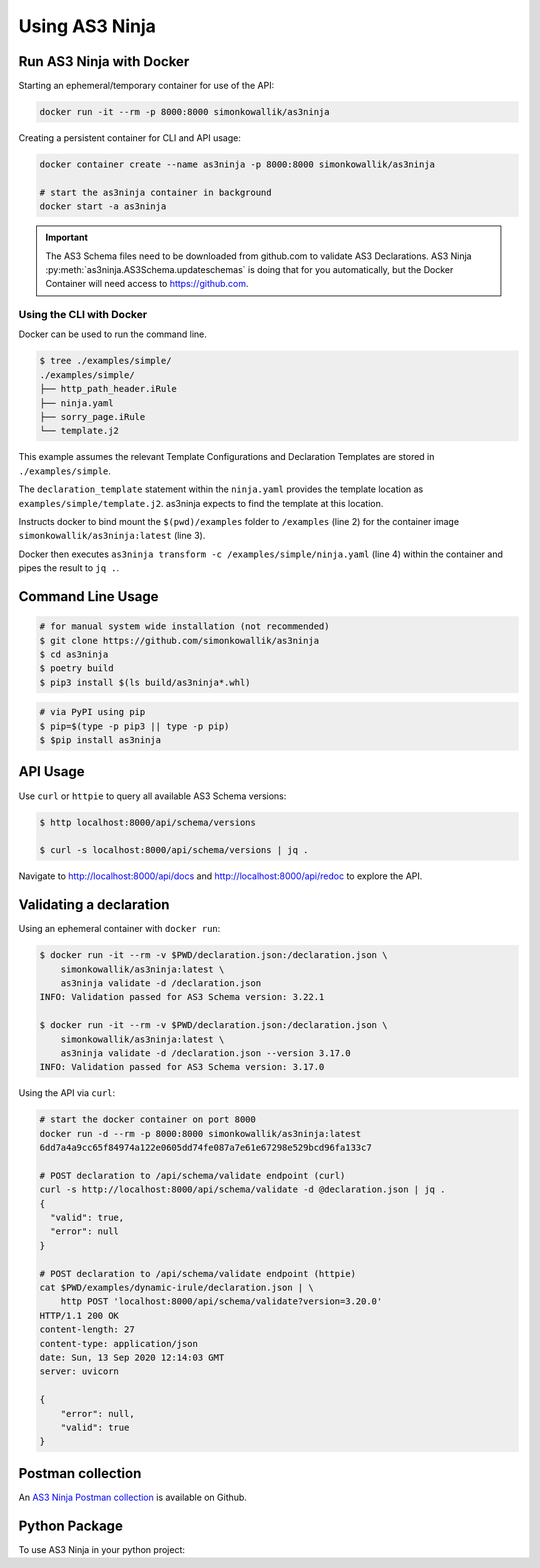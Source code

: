 
===============
Using AS3 Ninja
===============


Run AS3 Ninja with Docker
-------------------------

Starting an ephemeral/temporary container for use of the API:

.. code-block:: shell

   docker run -it --rm -p 8000:8000 simonkowallik/as3ninja


.. image:: _static/_docker_ephemeral.svg

Creating a persistent container for CLI and API usage:

.. code-block:: shell

   docker container create --name as3ninja -p 8000:8000 simonkowallik/as3ninja

   # start the as3ninja container in background
   docker start -a as3ninja


.. image:: _static/_docker_persistent.svg


.. Important::
   The AS3 Schema files need to be downloaded from github.com to validate AS3 Declarations.
   AS3 Ninja :py:meth:`as3ninja.AS3Schema.updateschemas` is doing that for you automatically,
   but the Docker Container will need access to https://github.com.

Using the CLI with Docker
^^^^^^^^^^^^^^^^^^^^^^^^^

Docker can be used to run the command line.

.. code-block:: shell

   $ tree ./examples/simple/
   ./examples/simple/
   ├── http_path_header.iRule
   ├── ninja.yaml
   ├── sorry_page.iRule
   └── template.j2

This example assumes the relevant Template Configurations and Declaration Templates are stored in ``./examples/simple``.

.. code-block:: yaml
   :linenos:
   :emphasize-lines: 2

   as3ninja:
     declaration_template: "examples/simple/template.j2"

The ``declaration_template`` statement within the ``ninja.yaml`` provides the template location as ``examples/simple/template.j2``.
as3ninja expects to find the template at this location.

.. code-block:: shell
   :linenos:
   :emphasize-lines: 2,3,4

   $ docker run --rm --tty --interactive \
       --volume \$(pwd)/examples:/examples \
       simonkowallik/as3ninja:latest \
       as3ninja transform -c /examples/simple/ninja.yaml \
       | jq ."

Instructs docker to bind mount the ``$(pwd)/examples`` folder to ``/examples`` (line 2) for the container image ``simonkowallik/as3ninja:latest`` (line 3).

Docker then executes ``as3ninja transform -c /examples/simple/ninja.yaml`` (line 4) within the container and pipes the result to ``jq .``.

.. image:: _static/_docker_cli.svg

.. todo:: more cli examples


Command Line Usage
------------------

.. code-block:: shell

    # for manual system wide installation (not recommended)
    $ git clone https://github.com/simonkowallik/as3ninja
    $ cd as3ninja
    $ poetry build
    $ pip3 install $(ls build/as3ninja*.whl)


.. code-block:: shell

    # via PyPI using pip
    $ pip=$(type -p pip3 || type -p pip)
    $ $pip install as3ninja


API Usage
---------

Use ``curl`` or ``httpie`` to query all available AS3 Schema versions:

.. code-block:: shell

   $ http localhost:8000/api/schema/versions

   $ curl -s localhost:8000/api/schema/versions | jq .

.. image:: _static/_httpie_api.svg

Navigate to `http://localhost:8000/api/docs`_ and `http://localhost:8000/api/redoc`_ to explore the API.

.. _`http://localhost:8000/api/docs`: http://localhost:8000/api/docs

.. _`http://localhost:8000/api/redoc`: http://localhost:8000/api/redoc


.. todo:: Postman collection for API calls


Validating a declaration
------------------------

Using an ephemeral container with ``docker run``:

.. code-block:: shell

    $ docker run -it --rm -v $PWD/declaration.json:/declaration.json \
        simonkowallik/as3ninja:latest \
        as3ninja validate -d /declaration.json
    INFO: Validation passed for AS3 Schema version: 3.22.1

    $ docker run -it --rm -v $PWD/declaration.json:/declaration.json \
        simonkowallik/as3ninja:latest \
        as3ninja validate -d /declaration.json --version 3.17.0
    INFO: Validation passed for AS3 Schema version: 3.17.0

Using the API via ``curl``:

.. code-block:: shell

    # start the docker container on port 8000
    docker run -d --rm -p 8000:8000 simonkowallik/as3ninja:latest
    6dd7a4a9cc65f84974a122e0605dd74fe087a7e61e67298e529bcd96fa133c7

    # POST declaration to /api/schema/validate endpoint (curl)
    curl -s http://localhost:8000/api/schema/validate -d @declaration.json | jq .
    {
      "valid": true,
      "error": null
    }

    # POST declaration to /api/schema/validate endpoint (httpie)
    cat $PWD/examples/dynamic-irule/declaration.json | \
        http POST 'localhost:8000/api/schema/validate?version=3.20.0'
    HTTP/1.1 200 OK
    content-length: 27
    content-type: application/json
    date: Sun, 13 Sep 2020 12:14:03 GMT
    server: uvicorn

    {
        "error": null,
        "valid": true
    }

Postman collection
------------------

An `AS3 Ninja Postman collection`_ is available on Github.

.. _`AS3 Ninja Postman collection`: https://raw.githubusercontent.com/simonkowallik/as3ninja/master/examples/AS3Ninja.postman_collection.json



Python Package
--------------

.. todo:: Update usage as a module

To use AS3 Ninja in your python project:

.. code-block:: python
   :linenos:

   from as3ninja.schema import AS3Schema, AS3ValidationError
   from as3ninja.declaration import AS3Declaration

   # Declaration Template (str)
   declaration_template = """
   {
       "class": "AS3",
       "declaration": {
           "class": "ADC",
           "schemaVersion": "3.11.0",
           "id": "urn:uuid:{{ uuid() }}",
           "{{ ninja.Tenantname }}": {
               "class": "Tenant"
           }
       }
   }
   """

   # Template Configuration (dict)
   template_configuration = {
       "Tenantname": "MyTenant"
   }

   # generate the AS3 Declaration
   as3declaration = AS3Declaration(
       template_configuration=template_configuration,
       declaration_template=declaration_template
       )

   from pprint import pprint
   # the transformed AS3 Declaration is available via the declaration attribute
   pprint(as3declaration.declaration)
   {'class': 'AS3',
    'declaration': {'MyTenant': {'class': 'Tenant'},
                    'class': 'ADC',
                    'id': 'urn:uuid:f3850951-4a63-43ec-b2a3-28ab2c315479',
                    'schemaVersion': '3.11.0'}}

   # create an AS3 schema instance
   as3schema = AS3Schema()

   # Validate the AS3 Declaration against the AS3 Schema (latest version)
   try:
       as3schema.validate(declaration=as3declaration.declaration)
   except AS3ValidationError:
       # an AS3ValidationError exception is raised when the validation fails
       raise
